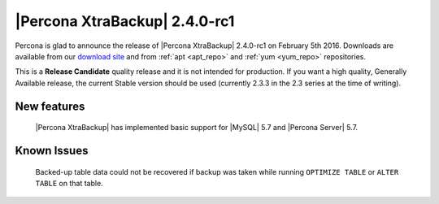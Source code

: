 ================================
 |Percona XtraBackup| 2.4.0-rc1
================================

Percona is glad to announce the release of |Percona XtraBackup| 2.4.0-rc1 on February 5th 2016. Downloads are available from our `download site <http://www.percona.com/downloads/XtraBackup/>`_ and from :ref:`apt <apt_repo>` and :ref:`yum <yum_repo>` repositories.

This is a **Release Candidate** quality release and it is not intended for production. If you want a high quality, Generally Available release, the current Stable version should be used (currently 2.3.3 in the 2.3 series at the time of writing).

New features
------------

 |Percona XtraBackup| has implemented basic support for |MySQL| 5.7 and |Percona Server| 5.7.
 
Known Issues
------------

 Backed-up table data could not be recovered if backup was taken while running ``OPTIMIZE TABLE`` or ``ALTER TABLE`` on that table. 

